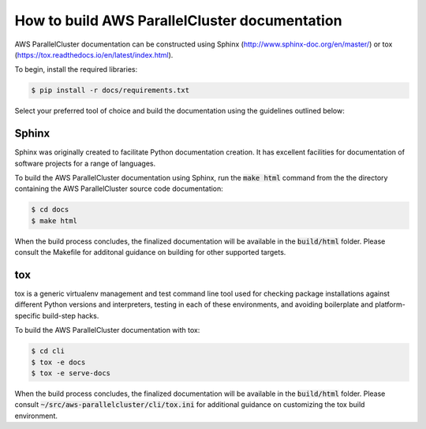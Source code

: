 How to build AWS ParallelCluster documentation
##############################################

AWS ParallelCluster documentation can be constructed using Sphinx (http://www.sphinx-doc.org/en/master/) or
tox (https://tox.readthedocs.io/en/latest/index.html).

To begin, install the required libraries:

.. code-block:: sh

    $ pip install -r docs/requirements.txt

Select your preferred tool of choice and build the documentation using the guidelines outlined below:

Sphinx
======

Sphinx was originally created to facilitate Python documentation creation.  It has excellent facilities for
documentation of software projects for a range of languages.

To build the AWS ParallelCluster documentation using Sphinx, run the :code:`make html` command from the
the directory containing the AWS ParallelCluster source code documentation:

.. code-block:: sh

    $ cd docs
    $ make html

When the build process concludes, the finalized documentation will be available in the :code:`build/html` folder.
Please consult the Makefile for additonal guidance on building for other supported targets.

tox
===

tox is a generic virtualenv management and test command line tool used for checking package installations against
different Python versions and interpreters, testing in each of these environments, and avoiding boilerplate
and platform-specific build-step hacks.

To build the AWS ParallelCluster documentation with tox:

.. code-block:: sh

    $ cd cli
    $ tox -e docs
    $ tox -e serve-docs

When the build process concludes, the finalized documentation will be available in the :code:`build/html` folder.
Please consult :code:`~/src/aws-parallelcluster/cli/tox.ini` for additional guidance on customizing the tox build environment.
